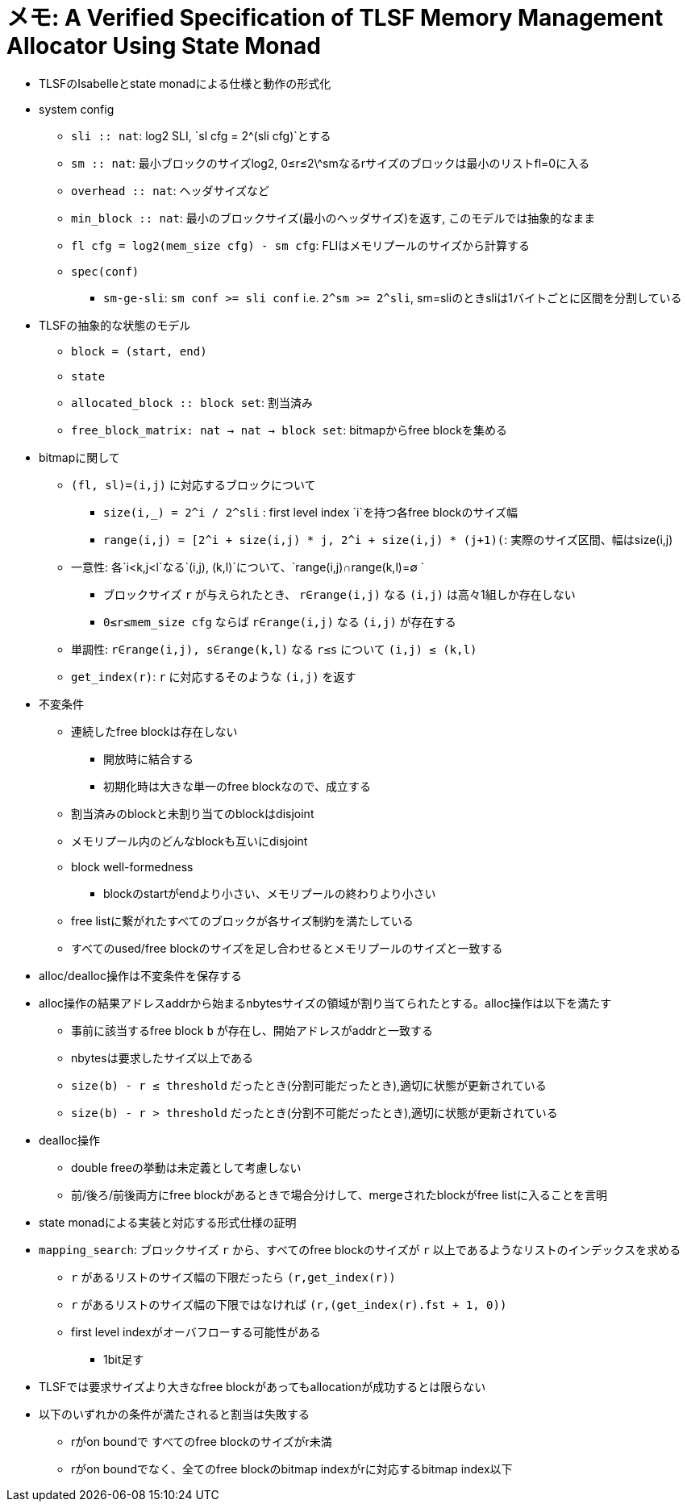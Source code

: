 = メモ: A Verified Specification of  TLSF Memory Management Allocator Using State Monad

* TLSFのIsabelleとstate monadによる仕様と動作の形式化
* system config
    ** `sli :: nat`: log2 SLI, `sl cfg = 2^(sli cfg)`とする
    ** `sm :: nat`: 最小ブロックのサイズlog2, 0≤r≤2\^smなるrサイズのブロックは最小のリストfl=0に入る
    ** `overhead :: nat`: ヘッダサイズなど
    ** `min_block :: nat`: 最小のブロックサイズ(最小のヘッダサイズ)を返す, このモデルでは抽象的なまま
    ** `fl cfg = log2(mem_size cfg) - sm cfg`: FLIはメモリプールのサイズから計算する
    ** `spec(conf)`
        *** `sm-ge-sli`: `sm conf >= sli conf` i.e. `2^sm >= 2^sli`, sm=sliのときsliは1バイトごとに区間を分割している
* TLSFの抽象的な状態のモデル
    ** `block = (start, end)`
    ** `state`
        ** `allocated_block :: block set`: 割当済み
        ** `free_block_matrix: nat -> nat -> block set`: bitmapからfree blockを集める
* bitmapに関して
    ** `(fl, sl)=(i,j)` に対応するブロックについて
        *** `size(i,_) = 2^i / 2^sli` : first level index `i`を持つ各free blockのサイズ幅
        *** `range(i,j) = [2^i + size(i,j) * j, 2^i + size(i,j) * (j+1)(`: 実際のサイズ区間、幅はsize(i,j)
    ** 一意性: 各`i<k,j<l`なる`(i,j), (k,l)`について、`range(i,j)∩range(k,l)=∅ `
        *** ブロックサイズ `r` が与えられたとき、 `r∈range(i,j)` なる `(i,j)` は高々1組しか存在しない 
        *** `0≤r≤mem_size cfg` ならば `r∈range(i,j)` なる `(i,j)` が存在する  
    ** 単調性: `r∈range(i,j), s∈range(k,l)` なる `r≤s` について `(i,j) ≤  (k,l)`
    ** `get_index(r)`: `r` に対応するそのような `(i,j)` を返す
* 不変条件
    ** 連続したfree blockは存在しない
        *** 開放時に結合する
        *** 初期化時は大きな単一のfree blockなので、成立する
    ** 割当済みのblockと未割り当てのblockはdisjoint
    ** メモリプール内のどんなblockも互いにdisjoint
    ** block well-formedness
        *** blockのstartがendより小さい、メモリプールの終わりより小さい
    ** free listに繋がれたすべてのブロックが各サイズ制約を満たしている
    ** すべてのused/free blockのサイズを足し合わせるとメモリプールのサイズと一致する
* alloc/dealloc操作は不変条件を保存する
* alloc操作の結果アドレスaddrから始まるnbytesサイズの領域が割り当てられたとする。alloc操作は以下を満たす
    ** 事前に該当するfree block `b` が存在し、開始アドレスがaddrと一致する
    ** nbytesは要求したサイズ以上である
    ** `size(b) - r ≤  threshold` だったとき(分割可能だったとき),適切に状態が更新されている
    ** `size(b) - r >  threshold` だったとき(分割不可能だったとき),適切に状態が更新されている
* dealloc操作
    ** double freeの挙動は未定義として考慮しない
    ** 前/後ろ/前後両方にfree blockがあるときで場合分けして、mergeされたblockがfree listに入ることを言明
* state monadによる実装と対応する形式仕様の証明
* `mapping_search`: ブロックサイズ `r` から、すべてのfree blockのサイズが `r` 以上であるようなリストのインデックスを求める
    ** `r` があるリストのサイズ幅の下限だったら `(r,get_index(r))`
    ** `r` があるリストのサイズ幅の下限ではなければ `(r,(get_index(r).fst + 1, 0))`
    ** first level indexがオーバフローする可能性がある
        *** 1bit足す
* TLSFでは要求サイズより大きなfree blockがあってもallocationが成功するとは限らない
* 以下のいずれかの条件が満たされると割当は失敗する
    ** rがon boundで すべてのfree blockのサイズがr未満
    ** rがon boundでなく、全てのfree blockのbitmap indexがrに対応するbitmap index以下
